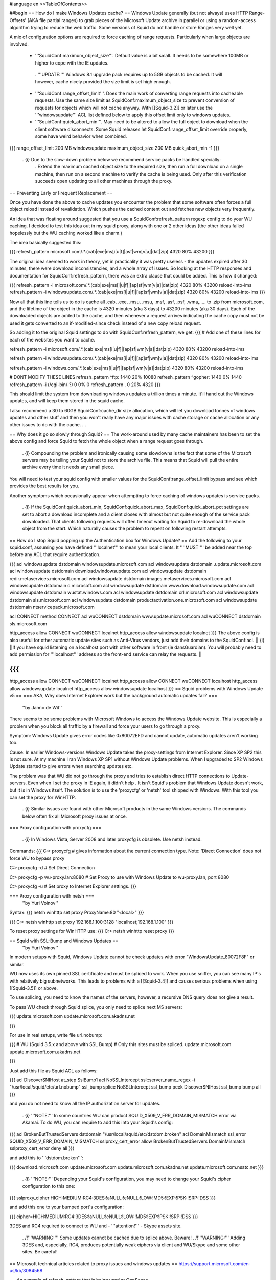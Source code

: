 #language en
<<TableOfContents>>

##begin
== How do I make Windows Updates cache? ==
Windows Update generally (but not always) uses HTTP Range-Offsets' (AKA file partial ranges) to grab pieces of the Microsoft Update archive in parallel or using a random-access algorithm trying to reduce the web traffic. Some versions of Squid do not handle or store Ranges very well yet.

A mix of configuration options are required to force caching of range requests. Particularly when large objects are involved.


 * '''SquidConf:maximum_object_size'''. Default value is a bit small. It needs to be somewhere 100MB or higher to cope with the IE updates.
  . '''UPDATE:''' Windows 8.1 upgrade pack requires up to 5GB objects to be cached. It will however, cache nicely provided the size limit is set high enough.

 * '''SquidConf:range_offset_limit'''. Does the main work of converting range requests into cacheable requests. Use the same size limit as SquidConf:maximum_object_size to prevent conversion of requests for objects which will not cache anyway. With [[Squid-3.2]] or later use the '''windowsupdate''' ACL list defined below to apply this offset limit only to windows updates.

 * '''SquidConf:quick_abort_min'''. May need to be altered to allow the full object to download when the client software disconnects. Some Squid releases let SquidConf:range_offset_limit override properly, some have weird behavior when combined.

{{{
range_offset_limit 200 MB windowsupdate
maximum_object_size 200 MB
quick_abort_min -1
}}}
 . {i} Due to the slow-down problem below we recommend service packs be handled specially:
  . Extend the maximum cached object size to the required size, then run a full download on a single machine, then run on a second machine to verify the cache is being used. Only after this verification succeeds open updating to all other machines through the proxy.


== Preventing Early or Frequent Replacement ==

Once you have done the above to cache updates you encounter the problem that some software often forces a full object reload instead of revalidation. Which pushes the cached content out and fetches new objects very frequently.


An idea that was floating around suggested that you use a SquidConf:refresh_pattern regexp config to do your WU caching. I decided to test this idea out in my squid proxy, along with one or 2 other ideas (the other ideas failed hopelessly but the WU caching worked like a charm.)

The idea basically suggested this:

{{{
refresh_pattern microsoft.com/.*\.(cab|exe|ms[i|u|f]|asf|wm[v|a]|dat|zip) 4320 80% 43200
}}}

The original idea seemed to work in theory, yet in practicality it was pretty useless - the updates expired after 30 minutes, there were download inconsistencies, and a whole array of issues. So looking at the HTTP responses and documentation for SquidConf:refresh_pattern, there was an extra clause that could be added. This is how it changed:

{{{
refresh_pattern -i microsoft.com/.*\.(cab|exe|ms[i|u|f]|[ap]sf|wm[v|a]|dat|zip) 4320 80% 43200 reload-into-ims
refresh_pattern -i windowsupdate.com/.*\.(cab|exe|ms[i|u|f]|[ap]sf|wm[v|a]|dat|zip) 4320 80% 43200 reload-into-ims
}}}

Now all that this line tells us to do is cache all .cab, .exe, .msu, .msu, .msf, .asf, .psf, .wma,..... to .zip from microsoft.com, and the lifetime of the object in the cache is 4320 minutes (aka 3 days) to 43200 minutes (aka 30 days). Each of the downloaded objects are added to the cache, and then whenever a request arrives indicating the cache copy must not be used it gets converted to an if-modified-since check instead of a new copy reload request.

So adding it to the original Squid settings to do with SquidConf:refresh_pattern, we get:
{{{
# Add one of these lines for each of the websites you want to cache.

refresh_pattern -i microsoft.com/.*\.(cab|exe|ms[i|u|f]|[ap]sf|wm[v|a]|dat|zip) 4320 80% 43200 reload-into-ims

refresh_pattern -i windowsupdate.com/.*\.(cab|exe|ms[i|u|f]|[ap]sf|wm[v|a]|dat|zip) 4320 80% 43200 reload-into-ims

refresh_pattern -i windows.com/.*\.(cab|exe|ms[i|u|f]|[ap]sf|wm[v|a]|dat|zip) 4320 80% 43200 reload-into-ims


# DONT MODIFY THESE LINES
refresh_pattern \^ftp:           1440    20%     10080
refresh_pattern \^gopher:        1440    0%      1440
refresh_pattern -i (/cgi-bin/|\?) 0     0%      0
refresh_pattern .               0       20%     4320
}}}

This should limit the system from downloading windows updates a trillion times a minute. It'll hand out the Windows updates, and will keep them stored in the squid cache.

I also recommend a 30 to 60GB SquidConf:cache_dir size allocation, which will let you download tonnes of windows updates and other stuff and then you won't really have any major issues with cache storage or cache allocation or any other issues to do with the cache. .  .


== Why does it go so slowly through Squid? ==
The work-around used by many cache maintainers has been to set the above config and force Squid to fetch the whole object when a range request goes through.

 . {i} Compounding the problem and ironically causing some slowdowns is the fact that some of the Microsoft servers may be telling your Squid not to store the archive file. This means that Squid will pull the entire archive every time it needs any small piece.

You will need to test your squid config with smaller values for the SquidConf:range_offset_limit bypass and see which provides the best results for you.

Another symptoms which occasionally appear when attempting to force caching of windows updates is service packs.

 . {i} If the SquidConf:quick_abort_min, SquidConf:quick_abort_max, SquidConf:quick_abort_pct settings are set to abort a download incomplete and a client closes with almost but not quite enough of the service pack downloaded. That clients following requests will often timeout waiting for Squid to re-download the whole object from the start. Which naturally causes the problem to repeat on following restart attempts.

== How do I stop Squid popping up the Authentication box for Windows Update? ==
Add the following to your squid.conf, assuming you have defined '''localnet''' to mean your local clients. It ''''MUST'''' be added near the top before any ACL that require authentication.

{{{
acl windowsupdate dstdomain windowsupdate.microsoft.com
acl windowsupdate dstdomain .update.microsoft.com
acl windowsupdate dstdomain download.windowsupdate.com
acl windowsupdate dstdomain redir.metaservices.microsoft.com
acl windowsupdate dstdomain images.metaservices.microsoft.com
acl windowsupdate dstdomain c.microsoft.com
acl windowsupdate dstdomain www.download.windowsupdate.com
acl windowsupdate dstdomain wustat.windows.com
acl windowsupdate dstdomain crl.microsoft.com
acl windowsupdate dstdomain sls.microsoft.com
acl windowsupdate dstdomain productactivation.one.microsoft.com
acl windowsupdate dstdomain ntservicepack.microsoft.com

acl CONNECT method CONNECT
acl wuCONNECT dstdomain www.update.microsoft.com
acl wuCONNECT dstdomain sls.microsoft.com

http_access allow CONNECT wuCONNECT localnet
http_access allow windowsupdate localnet
}}}
The above config is also useful for other automatic update sites such as Anti-Virus vendors, just add their domains to the SquidConf:acl.
|| {i} ||If you have squid listening on a localhost port with other software in front (ie dansGuardian). You will probably need to add permission for '''localhost''' address so the front-end service can relay the requests. ||

{{{
...
http_access allow CONNECT wuCONNECT localnet
http_access allow CONNECT wuCONNECT localhost
http_access allow windowsupdate localnet
http_access allow windowsupdate localhost
}}}
== Squid problems with Windows Update v5 ==
=== AKA, Why does Internet Explorer work but the background automatic updates fail? ===
 ''by Janno de Wit''

There seems to be some problems with Microsoft Windows to access the Windows Update website. This is especially a problem when you block all traffic by a firewall and force your users to go through a proxy.

Symptom: Windows Update gives error codes like 0x80072EFD and cannot update, automatic updates aren't working too.

Cause: In earlier Windows-versions Windows Update takes the proxy-settings from Internet Explorer. Since XP SP2 this is not sure. At my machine I ran Windows XP SP1 without Windows Update problems. When I upgraded to SP2 Windows Update started to give errors when searching updates etc.

The problem was that WU did not go through the proxy and tries to establish direct HTTP connections to Update-servers. Even when I set the proxy in IE again, it didn't help . It isn't Squid's problem that Windows Update doesn't work, but it is in Windows itself. The solution is to use the 'proxycfg' or 'netsh' tool shipped with Windows. With this tool you can set the proxy for WinHTTP.

 . {i} Similar issues are found with other Microsoft products in the same Windows versions. The commands below often fix all Microsoft proxy issues at once.

=== Proxy configuration with proxycfg ===

 . {i} In Windows Vista, Server 2008 and later proxycfg is obsolete. Use netsh instead.

Commands:
{{{
C:\> proxycfg
# gives information about the current connection type. Note: 'Direct Connection' does not force WU to bypass proxy

C:\> proxycfg -d
# Set Direct Connection

C:\> proxycfg -p wu-proxy.lan:8080
# Set Proxy to use with Windows Update to wu-proxy.lan, port 8080

C:\> proxycfg -u
# Set proxy to Internet Explorer settings.
}}}

=== Proxy configuration with netsh ===
 ''by Yuri Voinov''

Syntax:
{{{
netsh winhttp set proxy ProxyName:80 "<local>"
}}}

{{{
C:\> netsh winhttp set proxy 192.168.1.100:3128 "localhost;192.168.1.100"
}}}

To reset proxy settings for WinHTTP use:
{{{
C:\> netsh winhttp reset proxy
}}}

== Squid with SSL-Bump and Windows Updates ==
 ''by Yuri Voinov''

In modern setups with Squid, Windows Update cannot be check updates with error "WindowsUpdate_80072F8F" or similar.

WU now uses its own pinned SSL certificate and must be spliced to work. When you use sniffer, you can see many IP's with relatively big subnetworks. This leads to problems with a [[Squid-3.4]] and causes serious problems when using [[Squid-3.5]] or above.

To use splicing, you need to know the names of the servers, however, a recursive DNS query does not give a result.

To pass WU check through Squid splice, you only need to splice next MS servers:

{{{
update.microsoft.com
update.microsoft.com.akadns.net 

}}}

For use in real setups, write file url.nobump:

{{{
# WU (Squid 3.5.x and above with SSL Bump)
# Only this sites must be spliced.
update\.microsoft\.com
update\.microsoft\.com\.akadns\.net 

}}}

Just add this file as Squid ACL as follows:

{{{
acl DiscoverSNIHost at_step SslBump1
acl NoSSLIntercept ssl::server_name_regex -i "/usr/local/squid/etc/url.nobump"
ssl_bump splice NoSSLIntercept
ssl_bump peek DiscoverSNIHost
ssl_bump bump all
}}}

and you do not need to know all the IP authorization server for updates.

 . {i} '''NOTE:''' In some countries WU can product SQUID_X509_V_ERR_DOMAIN_MISMATCH error via Akamai. To do WU, you can require to add this into your Squid's config:

{{{
acl BrokenButTrustedServers dstdomain "/usr/local/squid/etc/dstdom.broken"
acl DomainMismatch ssl_error SQUID_X509_V_ERR_DOMAIN_MISMATCH
sslproxy_cert_error allow BrokenButTrustedServers DomainMismatch
sslproxy_cert_error deny all
}}}

and add this to '''dstdom.broken''':

{{{
download.microsoft.com
update.microsoft.com
update.microsoft.com.akadns.net
update.microsoft.com.nsatc.net
}}}

 . {i} '''NOTE:''' Depending your Squid's configuration, you may need to change your Squid's cipher configuration to this one:

{{{
sslproxy_cipher HIGH:MEDIUM:RC4:3DES:!aNULL:!eNULL:!LOW:!MD5:!EXP:!PSK:!SRP:!DSS
}}}

and add this one to your bumped port's configuration:

{{{
cipher=HIGH:MEDIUM:RC4:3DES:!aNULL:!eNULL:!LOW:!MD5:!EXP:!PSK:!SRP:!DSS
}}}

3DES and RC4 required to connect to WU and - '''attention!''' -  Skype assets site.

 . /!\ '''WARNING:''' Some updates cannot be cached due to splice above. Beware!
 . /!\ '''WARNING:''' Adding 3DES and, especially, RC4, produces potentially weak ciphers via client and WU/Skype and some other sites. Be careful!

== Microsoft technical articles related to proxy issues and windows updates ==
https://support.microsoft.com/en-us/kb/3084568

== An example of refresh_pattern that is being used at OpnSense ==
https://github.com/opnsense/core/issues/1691#issuecomment-340276788

##end
----
Back to the SquidFaq
